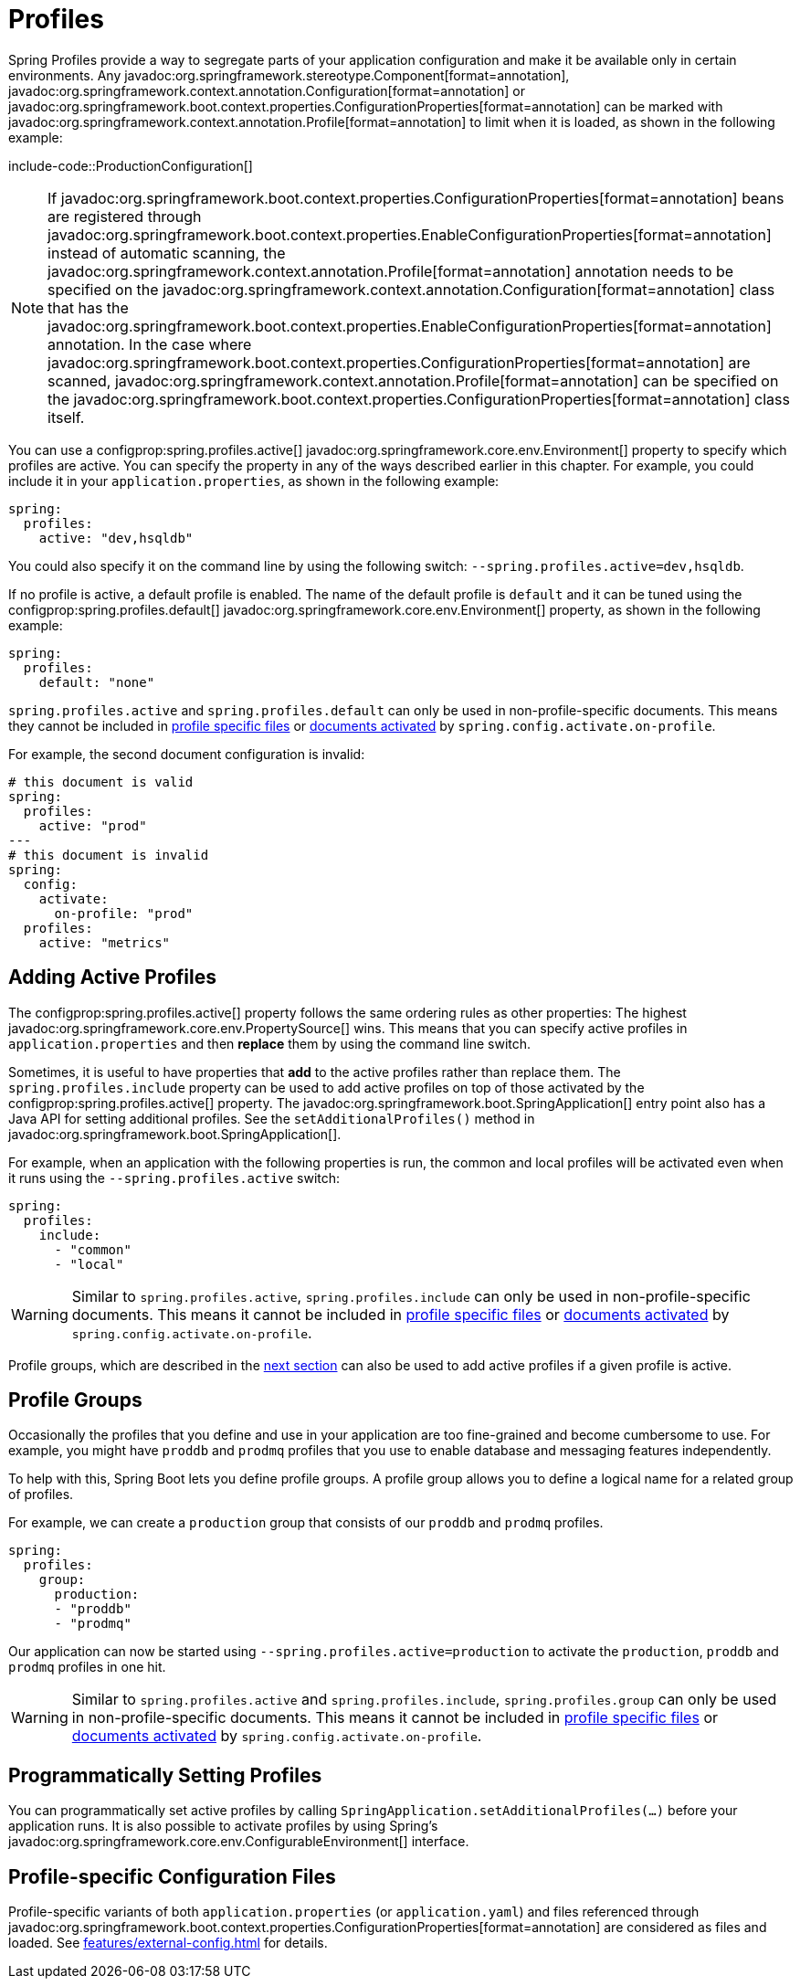 [[features.profiles]]
= Profiles

Spring Profiles provide a way to segregate parts of your application configuration and make it be available only in certain environments.
Any javadoc:org.springframework.stereotype.Component[format=annotation], javadoc:org.springframework.context.annotation.Configuration[format=annotation] or javadoc:org.springframework.boot.context.properties.ConfigurationProperties[format=annotation] can be marked with javadoc:org.springframework.context.annotation.Profile[format=annotation] to limit when it is loaded, as shown in the following example:

include-code::ProductionConfiguration[]

NOTE: If javadoc:org.springframework.boot.context.properties.ConfigurationProperties[format=annotation] beans are registered through javadoc:org.springframework.boot.context.properties.EnableConfigurationProperties[format=annotation] instead of automatic scanning, the javadoc:org.springframework.context.annotation.Profile[format=annotation] annotation needs to be specified on the javadoc:org.springframework.context.annotation.Configuration[format=annotation] class that has the javadoc:org.springframework.boot.context.properties.EnableConfigurationProperties[format=annotation] annotation.
In the case where javadoc:org.springframework.boot.context.properties.ConfigurationProperties[format=annotation] are scanned, javadoc:org.springframework.context.annotation.Profile[format=annotation] can be specified on the javadoc:org.springframework.boot.context.properties.ConfigurationProperties[format=annotation] class itself.

You can use a configprop:spring.profiles.active[] javadoc:org.springframework.core.env.Environment[] property to specify which profiles are active.
You can specify the property in any of the ways described earlier in this chapter.
For example, you could include it in your `application.properties`, as shown in the following example:

[configprops,yaml]
----
spring:
  profiles:
    active: "dev,hsqldb"
----

You could also specify it on the command line by using the following switch: `--spring.profiles.active=dev,hsqldb`.

If no profile is active, a default profile is enabled.
The name of the default profile is `default` and it can be tuned using the configprop:spring.profiles.default[] javadoc:org.springframework.core.env.Environment[] property, as shown in the following example:

[configprops,yaml]
----
spring:
  profiles:
    default: "none"
----

`spring.profiles.active` and `spring.profiles.default` can only be used in non-profile-specific documents.
This means they cannot be included in xref:features/external-config.adoc#features.external-config.files.profile-specific[profile specific files] or xref:features/external-config.adoc#features.external-config.files.activation-properties[documents activated] by `spring.config.activate.on-profile`.

For example, the second document configuration is invalid:

[configprops,yaml]
----
# this document is valid
spring:
  profiles:
    active: "prod"
---
# this document is invalid
spring:
  config:
    activate:
      on-profile: "prod"
  profiles:
    active: "metrics"
----



[[features.profiles.adding-active-profiles]]
== Adding Active Profiles

The configprop:spring.profiles.active[] property follows the same ordering rules as other properties: The highest javadoc:org.springframework.core.env.PropertySource[] wins.
This means that you can specify active profiles in `application.properties` and then *replace* them by using the command line switch.

Sometimes, it is useful to have properties that *add* to the active profiles rather than replace them.
The `spring.profiles.include` property can be used to add active profiles on top of those activated by the configprop:spring.profiles.active[] property.
The javadoc:org.springframework.boot.SpringApplication[] entry point also has a Java API for setting additional profiles.
See the `setAdditionalProfiles()` method in javadoc:org.springframework.boot.SpringApplication[].

For example, when an application with the following properties is run, the common and local profiles will be activated even when it runs using the `--spring.profiles.active` switch:

[configprops,yaml]
----
spring:
  profiles:
    include:
      - "common"
      - "local"
----

WARNING: Similar to `spring.profiles.active`, `spring.profiles.include` can only be used in non-profile-specific documents.
This means it cannot be included in xref:features/external-config.adoc#features.external-config.files.profile-specific[profile specific files] or xref:features/external-config.adoc#features.external-config.files.activation-properties[documents activated] by `spring.config.activate.on-profile`.

Profile groups, which are described in the xref:features/profiles.adoc#features.profiles.groups[next section] can also be used to add active profiles if a given profile is active.



[[features.profiles.groups]]
== Profile Groups

Occasionally the profiles that you define and use in your application are too fine-grained and become cumbersome to use.
For example, you might have `proddb` and `prodmq` profiles that you use to enable database and messaging features independently.

To help with this, Spring Boot lets you define profile groups.
A profile group allows you to define a logical name for a related group of profiles.

For example, we can create a `production` group that consists of our `proddb` and `prodmq` profiles.

[configprops,yaml]
----
spring:
  profiles:
    group:
      production:
      - "proddb"
      - "prodmq"
----

Our application can now be started using `--spring.profiles.active=production` to activate the `production`, `proddb` and `prodmq` profiles in one hit.

WARNING: Similar to `spring.profiles.active` and `spring.profiles.include`, `spring.profiles.group` can only be used in non-profile-specific documents.
This means it cannot be included in xref:features/external-config.adoc#features.external-config.files.profile-specific[profile specific files] or xref:features/external-config.adoc#features.external-config.files.activation-properties[documents activated] by `spring.config.activate.on-profile`.


[[features.profiles.programmatically-setting-profiles]]
== Programmatically Setting Profiles

You can programmatically set active profiles by calling `SpringApplication.setAdditionalProfiles(...)` before your application runs.
It is also possible to activate profiles by using Spring's javadoc:org.springframework.core.env.ConfigurableEnvironment[] interface.



[[features.profiles.profile-specific-configuration-files]]
== Profile-specific Configuration Files

Profile-specific variants of both `application.properties` (or `application.yaml`) and files referenced through javadoc:org.springframework.boot.context.properties.ConfigurationProperties[format=annotation] are considered as files and loaded.
See xref:features/external-config.adoc#features.external-config.files.profile-specific[] for details.
